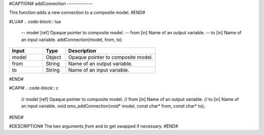 #CAPTION#
addConnection
-------------

This function adds a new connection to a composite model.
#END#

#LUA#
.. code-block:: lua

  -- model [ref] Opaque pointer to composite model.
  -- from  [in]  Name of an output variable.
  -- to    [in]  Name of an input variable.
  addConnection(model, from, to)

.. csv-table::
  :header: "Input", "Type", "Description"
  :widths: 15, 10, 40

  "model", "Object", "Opaque pointer to composite model."
  "from", "String", "Name of an output variable."
  "to", "String", "Name of an input variable."
#END#

#CAPI#
.. code-block:: c

  // model [ref] Opaque pointer to composite model.
  // from  [in]  Name of an output variable.
  // to    [in]  Name of an input variable.
  void oms_addConnection(void* model, const char* from, const char* to);
#END#

#DESCRIPTION#
The two arguments `from` and `to` get swapped if necessary.
#END#
